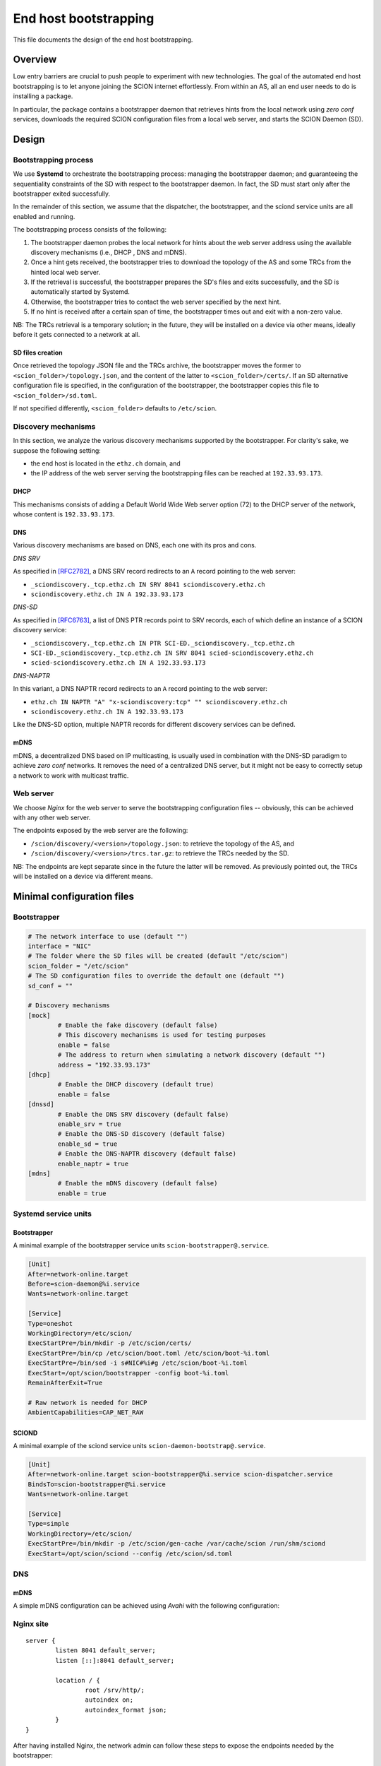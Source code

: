 **********************
End host bootstrapping
**********************

This file documents the design of the end host bootstrapping.

Overview
========

Low entry barriers are crucial to push people to experiment with new
technologies.
The goal of the automated end host bootstrapping is to let anyone joining the
SCION internet effortlessly.
From within an AS, all an end user needs to do is installing a package.

In particular, the package contains a bootstrapper daemon that retrieves
hints from the local network using `zero conf` services, downloads the
required SCION configuration files from a local web server, and starts
the SCION Daemon (SD).

..
 image:: fig/hidden_paths/HiddenPath.png

Design
======

Bootstrapping process
---------------------

We use **Systemd** to orchestrate the bootstrapping process: managing the
bootstrapper daemon; and guaranteeing the sequentiality constraints of the
SD with respect to the bootstrapper daemon.
In fact, the SD must start only after the bootstrapper exited successfully.

In the remainder of this section, we assume that the dispatcher, the
bootstrapper, and the sciond service units are all enabled and running.

The bootstrapping process consists of the following:

1. The bootstrapper daemon probes the local network for hints about the
   web server address using the available discovery mechanisms (i.e., DHCP , DNS and mDNS).
2. Once a hint gets received, the bootstrapper tries to download the topology of
   the AS and some TRCs from the hinted local web server.
3. If the retrieval is successful, the bootstrapper prepares the SD's files and
   exits successfully, and the SD is automatically started by Systemd.
4. Otherwise, the bootstrapper tries to contact the web server specified by the next hint.
5. If no hint is received after a certain span of time, the bootstrapper
   times out and exit with a non-zero value.

NB: The TRCs retrieval is a temporary solution; in the future, they will be
installed on a device via other means, ideally before it gets connected to
a network at all.

SD files creation
^^^^^^^^^^^^^^^^^

Once retrieved the topology JSON file and the TRCs archive, the bootstrapper
moves the former to ``<scion_folder>/topology.json``, and the content of the
latter to ``<scion_folder>/certs/``.
If an SD alternative configuration file is specified, in the configuration of 
the bootstrapper, the bootstrapper copies this file to ``<scion_folder>/sd.toml``.

If not specified differently, ``<scion_folder>`` defaults to ``/etc/scion``.

Discovery mechanisms
--------------------

In this section, we analyze the various discovery mechanisms supported
by the bootstrapper.
For clarity's sake, we suppose the following setting:

- the end host is located in the ``ethz.ch`` domain, and
- the IP address of the web server serving the bootstrapping files can
  be reached at ``192.33.93.173``.

DHCP
^^^^

This mechanisms consists of adding a Default World Wide Web server option
(72) to the DHCP server of the network, whose content is ``192.33.93.173``.

DNS
^^^

Various discovery mechanisms are based on DNS, each one with its pros and cons.

*DNS SRV*

As specified in [RFC2782]_, a DNS SRV record redirects to an ``A`` record pointing to the web server:

- ``_sciondiscovery._tcp.ethz.ch IN SRV 8041 sciondiscovery.ethz.ch``
- ``sciondiscovery.ethz.ch IN A 192.33.93.173``

*DNS-SD*

As specified in [RFC6763]_, a list of DNS PTR records point to SRV records,
each of which define an instance of a SCION discovery service:

- ``_sciondiscovery._tcp.ethz.ch IN PTR SCI-ED._sciondiscovery._tcp.ethz.ch``
- ``SCI-ED._sciondiscovery._tcp.ethz.ch IN SRV 8041 scied-sciondiscovery.ethz.ch``
- ``scied-sciondiscovery.ethz.ch IN A 192.33.93.173``

*DNS-NAPTR*

In this variant, a DNS NAPTR record redirects to an ``A`` record pointing to the
web server:

- ``ethz.ch IN NAPTR "A" "x-sciondiscovery:tcp" "" sciondiscovery.ethz.ch``
- ``sciondiscovery.ethz.ch IN A 192.33.93.173``

Like the DNS-SD option, multiple NAPTR records for different discovery services
can be defined.

mDNS
^^^^

mDNS, a decentralized DNS based on IP multicasting, is usually used
in combination with the DNS-SD paradigm to achieve *zero conf* networks.
It removes the need of a centralized DNS server, but it might not be 
easy to correctly setup a network to work with multicast traffic.

Web server
----------

We choose *Nginx* for the web server to serve the bootstrapping configuration files -- obviously, this can be achieved with any other web server.

The endpoints exposed by the web server are the following:

- ``/scion/discovery/<version>/topology.json``: to retrieve the topology of
  the AS, and
- ``/scion/discovery/<version>/trcs.tar.gz``: to retrieve the TRCs needed by the SD.

NB: The endpoints are kept separate since in the future the latter will be removed.
As previously pointed out, the TRCs will be installed on a device via different
means.

Minimal configuration files
===========================

Bootstrapper
------------
.. code-block:: toml

  # The network interface to use (default "")
  interface = "NIC"
  # The folder where the SD files will be created (default "/etc/scion")
  scion_folder = "/etc/scion"
  # The SD configuration files to override the default one (default "")
  sd_conf = ""

  # Discovery mechanisms
  [mock]
          # Enable the fake discovery (default false)
          # This discovery mechanisms is used for testing purposes
          enable = false
          # The address to return when simulating a network discovery (default "")
          address = "192.33.93.173"
  [dhcp]
          # Enable the DHCP discovery (default true)
          enable = false
  [dnssd]
          # Enable the DNS SRV discovery (default false)
          enable_srv = true
          # Enable the DNS-SD discovery (default false)
          enable_sd = true
          # Enable the DNS-NAPTR discovery (default false)
          enable_naptr = true
  [mdns]
          # Enable the mDNS discovery (default false)
          enable = true


Systemd service units
---------------------

Bootstrapper
^^^^^^^^^^^^

A minimal example of the bootstrapper service units ``scion-bootstrapper@.service``.

.. code-block:: toml

  [Unit]
  After=network-online.target
  Before=scion-daemon@%i.service
  Wants=network-online.target

  [Service]
  Type=oneshot
  WorkingDirectory=/etc/scion/
  ExecStartPre=/bin/mkdir -p /etc/scion/certs/
  ExecStartPre=/bin/cp /etc/scion/boot.toml /etc/scion/boot-%i.toml
  ExecStartPre=/bin/sed -i s#NIC#%i#g /etc/scion/boot-%i.toml
  ExecStart=/opt/scion/bootstrapper -config boot-%i.toml
  RemainAfterExit=True

  # Raw network is needed for DHCP
  AmbientCapabilities=CAP_NET_RAW

SCIOND
^^^^^^

A minimal example of the sciond service units ``scion-daemon-bootstrap@.service``.

.. code-block:: toml

  [Unit]
  After=network-online.target scion-bootstrapper@%i.service scion-dispatcher.service
  BindsTo=scion-bootstrapper@%i.service
  Wants=network-online.target

  [Service]
  Type=simple
  WorkingDirectory=/etc/scion/
  ExecStartPre=/bin/mkdir -p /etc/scion/gen-cache /var/cache/scion /run/shm/sciond
  ExecStart=/opt/scion/sciond --config /etc/scion/sd.toml

DNS
---

mDNS
^^^^

A simple mDNS configuration can be achieved using *Avahi* with the following configuration:
 
.. code-block::xml

  <?xml version="1.0" standalone='no'?>
  <!DOCTYPE service-group SYSTEM "avahi-service.dtd">
  <service-group>
    <name replace-wildcards="yes">%h</name>
      <service>
          <type>_sciondiscovery._tcp</type>
          <port>8041</port>
      </service>
  </service-group>

Nginx site
----------

::

  server {
          listen 8041 default_server;
          listen [::]:8041 default_server;

          location / {
                  root /srv/http/;
                  autoindex on;
                  autoindex_format json;
          }
  }


After having installed Nginx, the network admin can follow these steps to expose the endpoints needed by the bootstrapper:

- copy the site configuration to ``/etc/nginx/sites-available`` and enable it by creating
  a link that points to ``/etc/nginx/sites-available/scion`` in ``/etc/nginx/sites-enabled``,
- create a link to the topology at ``/srv/http/scion/discovery/v1/topology.json``, and
- create a link to a *tar.gz* archive containing the TRCs to serve at
  ``/srv/http/scion/discovery/v1/trcs.tar.gz``.

Security
========

Request for Comments
====================

1. Unlike the DHCP option, the DNS SRV record can specify a port to reach the
   service. Currently, if the port is not the canonical one, currently the 8041,
   the hint is discarded.
   Do we want this behavior?
   In my opinion this should be changed.
2. The name server the DNS discovery mechanisms uses is now retrieved via DHCP,
   instead of looking it up locally (since most likely it has been already
   retrieved with the DHCP exchange when the device obtained an IP address).
   The was motivation for this was to be OS independent.
   Do we want to keep this behavior?

References
==========

.. [RFC2782] https://tools.ietf.org/html/rfc2782
.. [RFC6763] https://tools.ietf.org/html/rfc6763


